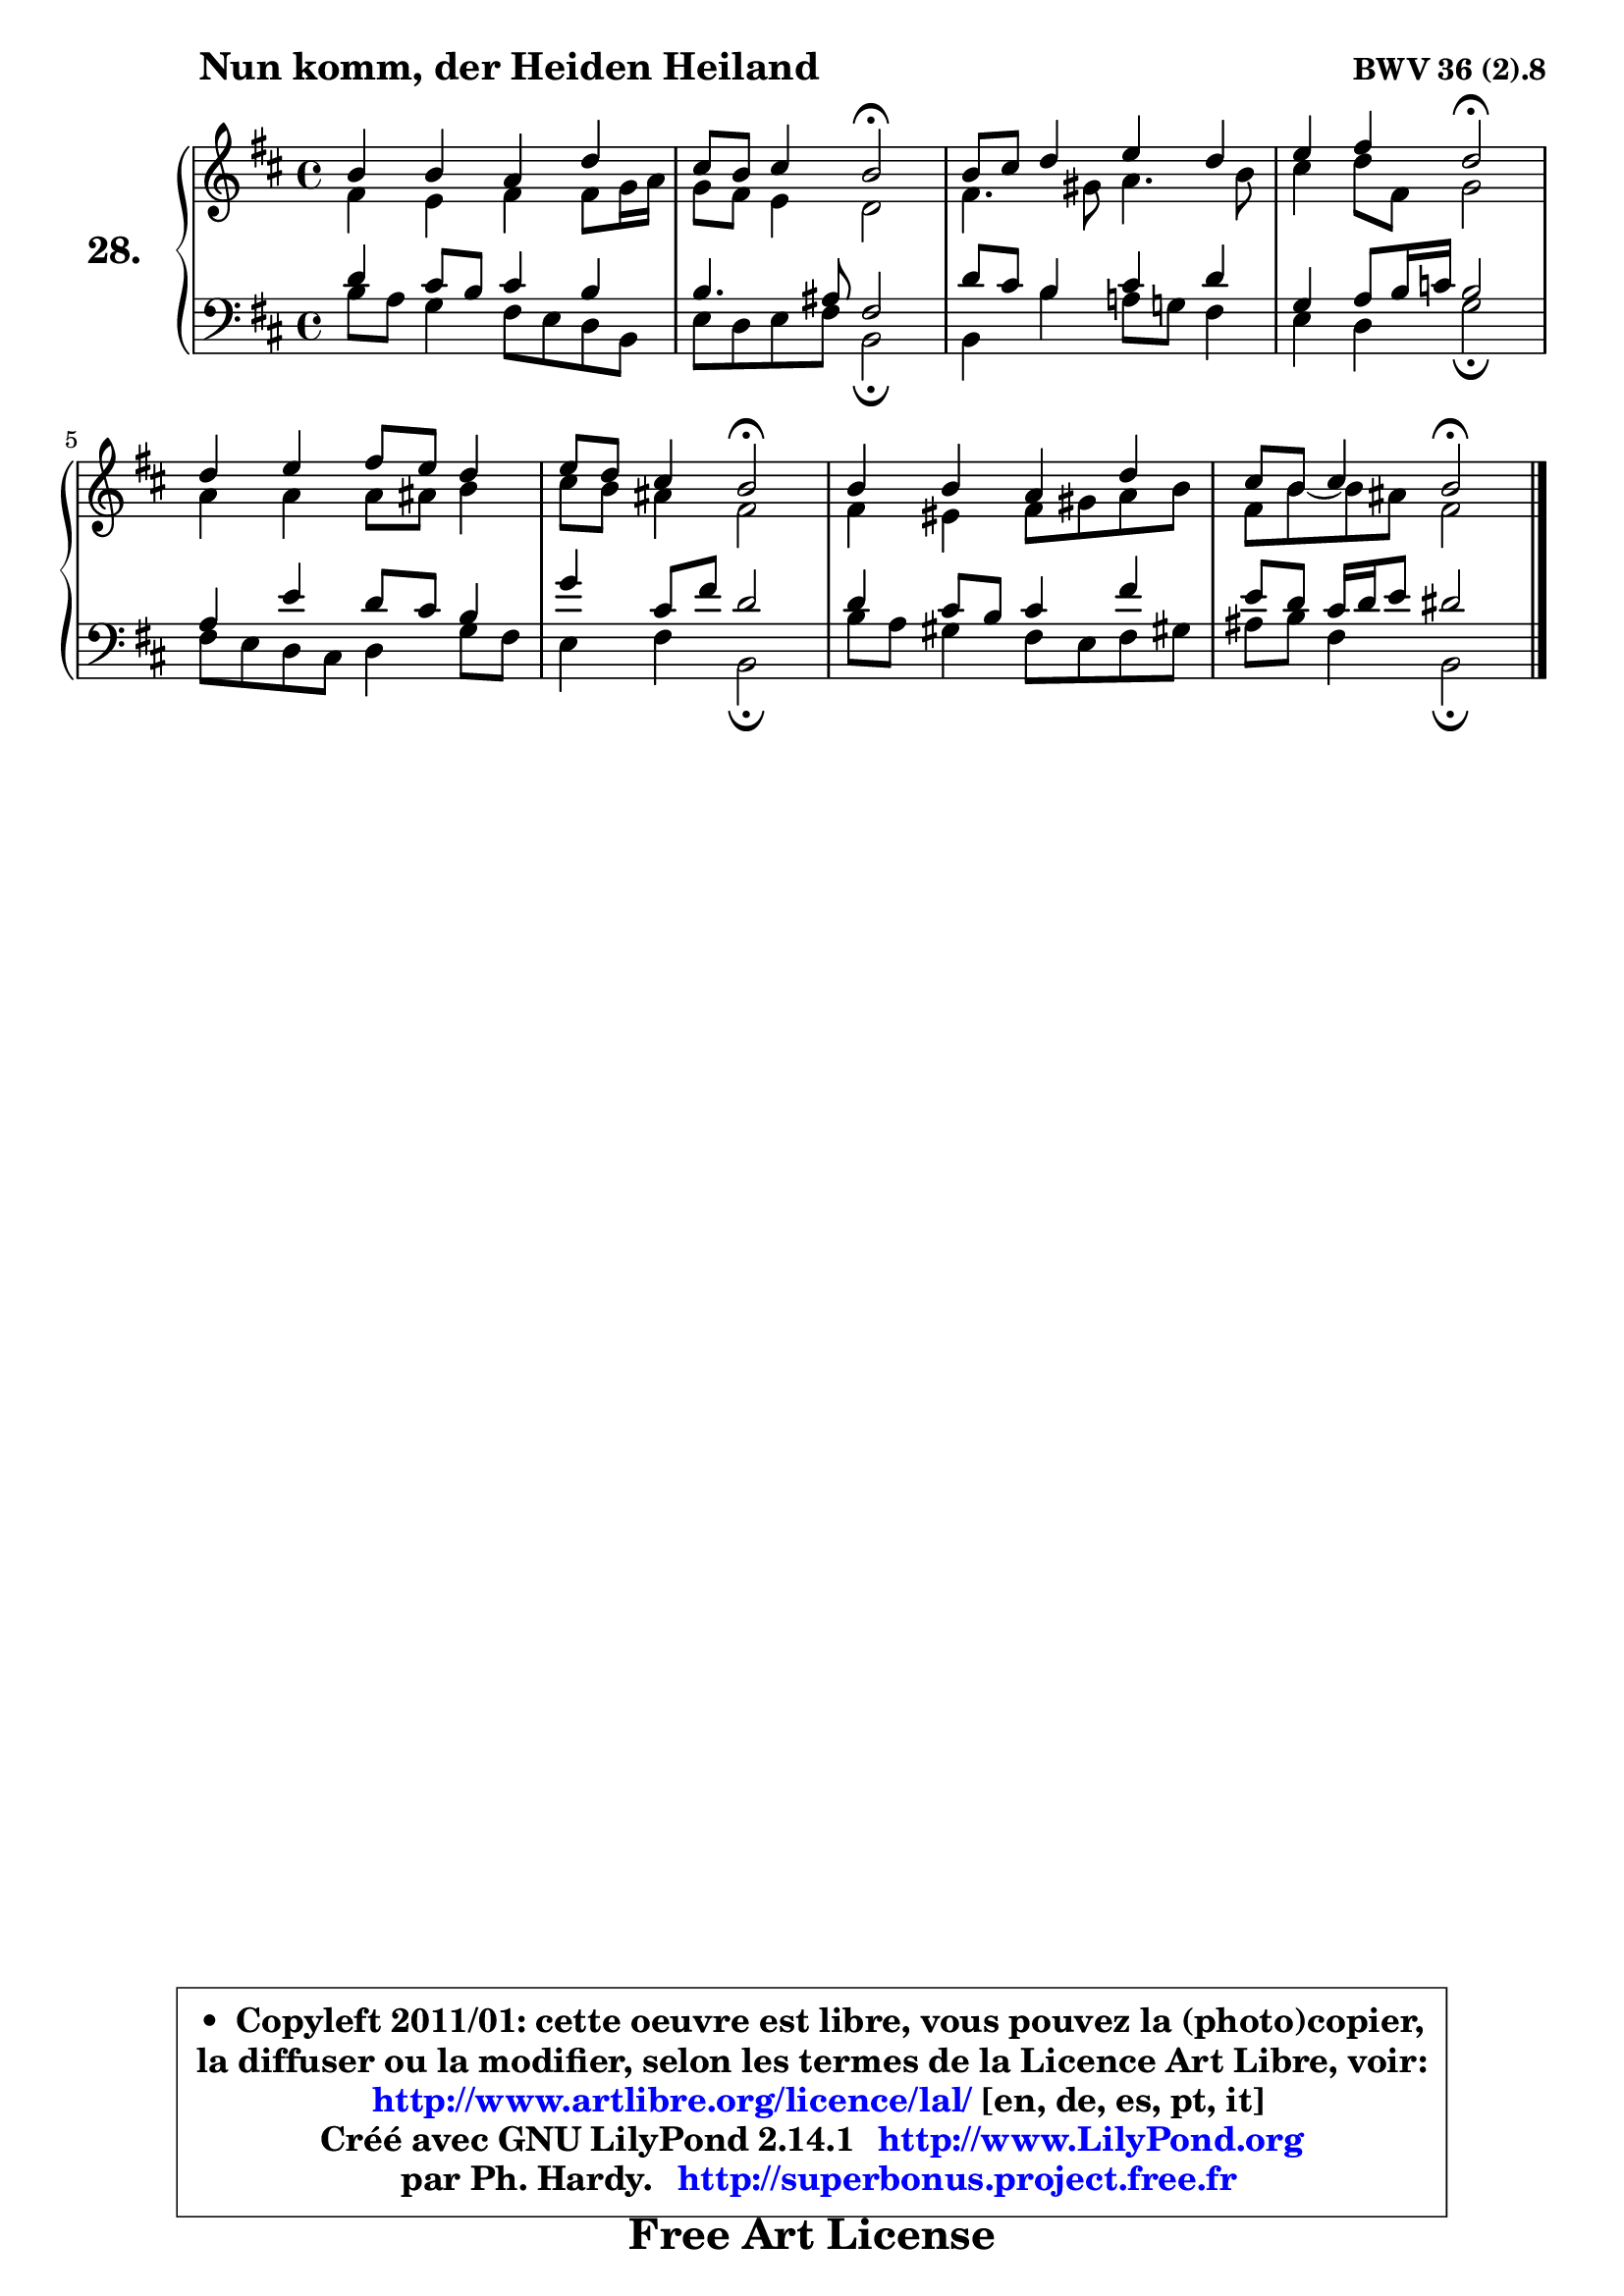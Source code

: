 
\version "2.14.1"

  \paper {
%	system-system-spacing #'padding = #0.1
%	score-system-spacing #'padding = #0.1
%	ragged-bottom = ##f
%	ragged-last-bottom = ##f
	}

  \header {
      opus = \markup { \bold "BWV 36 (2).8" }
      piece = \markup { \hspace #9 \fontsize #2 \bold "Nun komm, der Heiden Heiland" }
      maintainer = "Ph. Hardy"
      maintainerEmail = "superbonus.project@free.fr"
      lastupdated = "2011/Jul/20"
      tagline = \markup { \fontsize #3 \bold "Free Art License" }
      copyright = \markup { \fontsize #3  \bold   \override #'(box-padding .  1.0) \override #'(baseline-skip . 2.9) \box \column { \center-align { \fontsize #-2 \line { • \hspace #0.5 Copyleft 2011/01: cette oeuvre est libre, vous pouvez la (photo)copier, } \line { \fontsize #-2 \line {la diffuser ou la modifier, selon les termes de la Licence Art Libre, voir: } } \line { \fontsize #-2 \with-url #"http://www.artlibre.org/licence/lal/" \line { \fontsize #1 \hspace #1.0 \with-color #blue http://www.artlibre.org/licence/lal/ [en, de, es, pt, it] } } \line { \fontsize #-2 \line { Créé avec GNU LilyPond 2.14.1 \with-url #"http://www.LilyPond.org" \line { \with-color #blue \fontsize #1 \hspace #1.0 \with-color #blue http://www.LilyPond.org } } } \line { \hspace #1.0 \fontsize #-2 \line {par Ph. Hardy. } \line { \fontsize #-2 \with-url #"http://superbonus.project.free.fr" \line { \fontsize #1 \hspace #1.0 \with-color #blue http://superbonus.project.free.fr } } } } } }

	  }

  guidemidi = {
	R1 |
	r2 \tempo 4 = 34 r2 \tempo 4 = 78 |
	R1 |
	r2 \tempo 4 = 34 r2 \tempo 4 = 78 |
	R1 |
	r2 \tempo 4 = 34 r2 \tempo 4 = 78 |
	R1 |
	r2 \tempo 4 = 34 r2 
	}

  upper = {
	\time 4/4
	\key b \minor
	\clef treble
	\voiceOne
	<< { 
	% SOPRANO
	\set Voice.midiInstrument = "acoustic grand"
	\relative c'' {
	b4 b a d |
	cis8 b cis4 b2\fermata |
	b8 cis d4 e d |
	e4 fis d2\fermata |
	d4 e fis8 e d4 |
	e8 d cis4 b2\fermata |
	b4 b a d |
	cis8 b cis4 b2\fermata |
	\bar "|."
	} % fin de relative
	}

	\context Voice="1" { \voiceTwo 
	% ALTO
	\set Voice.midiInstrument = "acoustic grand"
	\relative c' {
	fis4 e fis fis8 g16 a |
	g8 fis e4 d2 |
	fis4. gis8 a4. b8 |
	cis4 d8 fis, g2 |
	a4 a a8 ais b4 |
	cis8 b ais4 fis2 |
	fis4 eis fis8 gis a b |
	fis8 b8 ~ b8 ais fis2 |
	\bar "|."
	} % fin de relative
	\oneVoice
	} >>
	}

  lower = {
	\time 4/4
	\key b \minor
	\clef bass
	%\partial 4
	\voiceOne
	<< { 
	% TENOR
	\set Voice.midiInstrument = "acoustic grand"
	\relative c' {
	d4 cis8 b cis4 b |
	b4. ais8 fis2 |
	d'8 cis b4 cis d |
	g,4 a8 b16 c b2 |
	a4 e' d8 cis b4 |
	g'4 cis,8 fis d2 |
	d4 cis8 b cis4 fis |
	e8 d cis16 d e8 dis2 |
	\bar "|."
	} % fin de relative
	}
	\context Voice="1" { \voiceTwo 
	% BASS
	\set Voice.midiInstrument = "acoustic grand"
	\relative c' {
	b8 a g4 fis8 e d b |
	e8 d e fis b,2\fermata |
	b4 b' a!8 g! fis4 |
	e4 d g2\fermata |
	fis8 e d cis d4 g8 fis |
	e4 fis b,2\fermata |
	b'8 a gis4 fis8 e fis gis! |
	ais8 b fis4 b,2\fermata |
	\bar "|."
	} % fin de relative
	\oneVoice
	} >>
	}


  \score { 

	\new PianoStaff <<
	\set PianoStaff.instrumentName = \markup { \bold \huge "28." }
	\new Staff = "upper" \upper
	\new Staff = "lower" \lower
	>>

  \layout {
%	ragged-last = ##f
	  }

	 } % fin de score

 \score {
  \unfoldRepeats { << \guidemidi \upper \lower >> }
    \midi {
    \context {
     \Staff
      \remove "Staff_performer"
               }

     \context {
      \Voice
       \consists "Staff_performer"
                }

   \context { 
   \Score
   tempoWholesPerMinute = #(ly:make-moment 78 4)
		}
	  }
	}

